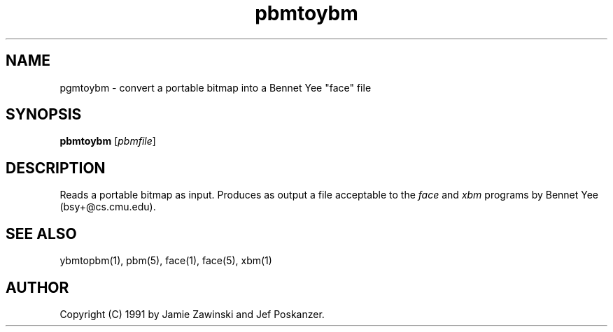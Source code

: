 .TH pbmtoybm 1 "06 March 1990"
.SH NAME
pgmtoybm - convert a portable bitmap into a Bennet Yee "face" file
.SH SYNOPSIS
.B pbmtoybm
.RI [ pbmfile ]
.SH DESCRIPTION
Reads a portable bitmap as input.
Produces as output a file acceptable to the
.I face
and
.I xbm
programs by Bennet Yee (bsy+@cs.cmu.edu).
.SH "SEE ALSO"
ybmtopbm(1), pbm(5), face(1), face(5), xbm(1)
.SH AUTHOR
Copyright (C) 1991 by Jamie Zawinski and Jef Poskanzer.
.\" Permission to use, copy, modify, and distribute this software and its
.\" documentation for any purpose and without fee is hereby granted, provided
.\" that the above copyright notice appear in all copies and that both that
.\" copyright notice and this permission notice appear in supporting
.\" documentation.  This software is provided "as is" without express or
.\" implied warranty.
